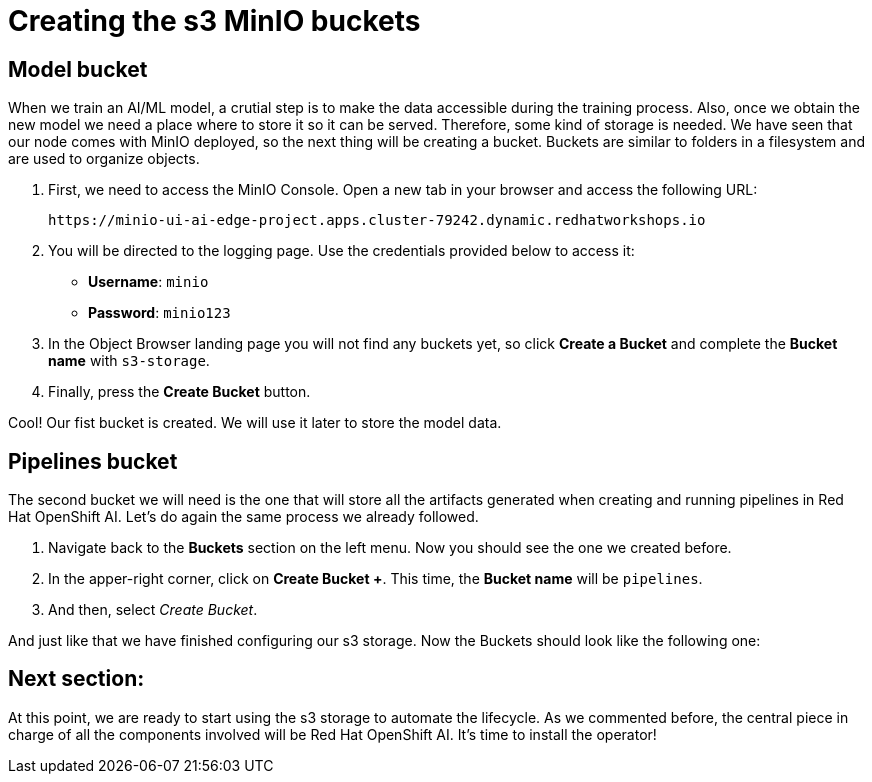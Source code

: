 = Creating the s3 MinIO buckets

== Model bucket

When we train an AI/ML model, a crutial step is to make the data accessible during the training process. Also, once we obtain the new model we need a place where to store it so it can be served. Therefore, some kind of storage is needed. We have seen that our node comes with MinIO deployed, so the next thing will be creating a bucket. Buckets are similar to folders in a filesystem and are used to organize objects.

. First, we need to access the MinIO Console. Open a new tab in your browser and access the following URL:
+
[.console-input]
[source,sh]
----
https://minio-ui-ai-edge-project.apps.cluster-79242.dynamic.redhatworkshops.io
----

[start=2]

. You will be directed to the logging page. Use the credentials provided below to access it:
 ** *Username*: `minio`
 ** *Password*: `minio123`
. In the Object Browser landing page you will not find any buckets yet, so click *Create a Bucket* and complete the *Bucket name* with `s3-storage`.
. Finally, press the *Create Bucket* button.

Cool! Our fist bucket is created. We will use it later to store the model data.

== Pipelines bucket

The second bucket we will need is the one that will store all the artifacts generated when creating and running pipelines in Red Hat OpenShift AI. Let's do again the same process we already followed.

. Navigate back to the *Buckets* section on the left menu. Now you should see the one we created before.
. In the apper-right corner, click on *Create Bucket +*. This time, the *Bucket name* will be `pipelines`.
. And then, select _Create Bucket_.

And just like that we have finished configuring our s3 storage. Now the Buckets should look like the following one:

[IMAGE_HERE]

== Next section:

At this point, we are ready to start using the s3 storage to automate the lifecycle. As we commented before, the central piece in charge of all the components involved will be Red Hat OpenShift AI. It's time to install the operator!
